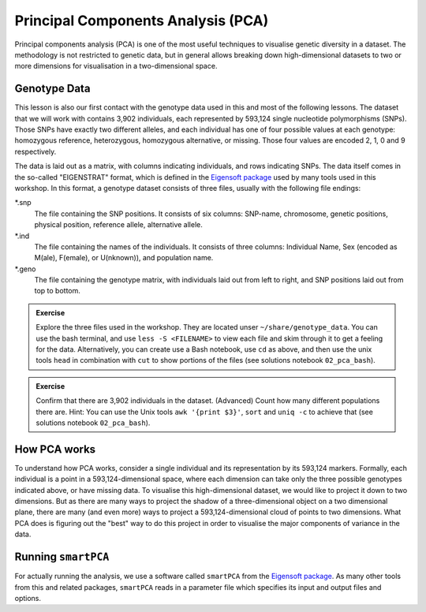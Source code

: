 Principal Components Analysis (PCA)
===================================

Principal components analysis (PCA) is one of the most useful techniques to visualise genetic diversity in a dataset. The methodology is not restricted to genetic data, but in general allows breaking down high-dimensional datasets to two or more dimensions for visualisation in a two-dimensional space.

Genotype Data
-------------

This lesson is also our first contact with the genotype data used in this and most of the following lessons. The dataset that we will work with contains 3,902 individuals, each represented by 593,124 single nucleotide polymorphisms (SNPs). Those SNPs have exactly two different alleles, and each individual has one of four possible values at each genotype: homozygous reference, heterozygous, homozygous alternative, or missing. Those four values are encoded 2, 1, 0 and 9 respectively. 

The data is laid out as a matrix, with columns indicating individuals, and rows indicating SNPs. The data itself comes in the so-called "EIGENSTRAT" format, which is defined in the `Eigensoft package`_ used by many tools used in this workshop. In this format, a genotype dataset consists of three files, usually with the following file endings:

*.snp
  The file containing the SNP positions. It consists of six columns: SNP-name, chromosome, genetic positions, physical position, reference allele, alternative allele.
*.ind
  The file containing the names of the individuals. It consists of three columns: Individual Name, Sex (encoded as M(ale), F(emale), or U(nknown)), and population name.
*.geno
  The file containing the genotype matrix, with individuals laid out from left to right, and SNP positions laid out from top to bottom.
  
.. _Eigensoft package: https://github.com/DReichLab/EIG

.. admonition:: Exercise

  Explore the three files used in the workshop. They are located unser ``~/share/genotype_data``. You can use the bash terminal, and use ``less -S <FILENAME>`` to view each file and skim through it to get a feeling for the data. Alternatively, you can create use a Bash notebook, use ``cd`` as above, and then use the unix tools ``head`` in combination with ``cut`` to show portions of the files (see solutions notebook ``02_pca_bash``).

.. admonition:: Exercise

  Confirm that there are 3,902 individuals in the dataset. (Advanced) Count how many different populations there are. Hint: You can use the Unix tools ``awk '{print $3}'``, ``sort`` and ``uniq -c`` to achieve that (see solutions notebook ``02_pca_bash``).

How PCA works
-------------

To understand how PCA works, consider a single individual and its representation by its 593,124 markers. Formally, each individual is a point in a 593,124-dimensional space, where each dimension
can take only the three possible genotypes indicated above, or have missing data. To visualise this high-dimensional dataset, we would like to project it down to two dimensions. But as there are many ways to project the shadow of a three-dimensional object on a two dimensional plane, there are many (and even more) ways to project a 593,124-dimensional cloud of points to two dimensions. What PCA does is figuring out the "best" way to do this project in order to visualise the major components of variance in the data.

Running ``smartPCA``
--------------------

For actually running the analysis, we use a software called ``smartPCA`` from the `Eigensoft package`_. As many other tools from this and related packages, ``smartPCA`` reads in a parameter file which specifies its input and output files and options.


